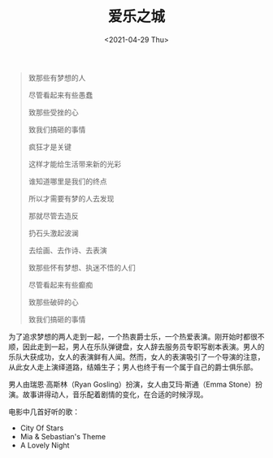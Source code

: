#+TITLE: 爱乐之城
#+DATE: <2021-04-29 Thu>
[[/films/la-la-land.png]]

#+begin_quote
  致那些有梦想的人

  尽管看起来有些愚蠢

  致那些受挫的心

  致我们搞砸的事情

  疯狂才是关键

  这样才能给生活带来新的光彩

  谁知道哪里是我们的终点

  所以才需要有梦的人去发现

  那就尽管去造反

  扔石头激起波澜

  去绘画、去作诗、去表演

  致那些怀有梦想、执迷不悟的人们

  尽管看起来有些癫痴

  致那些破碎的心

  致我们搞砸的事情
#+end_quote

为了追求梦想的两人走到一起，一个热衷爵士乐，一个热爱表演。刚开始时都很不顺，因此走到一起，男人在乐队弹键盘，女人辞去服务员专职写剧本表演。男人的乐队大获成功，女人的表演鲜有人闻。然而，女人的表演吸引了一个导演的注意，从此女人走上演绎道路，结婚生子；男人也终于有一个属于自己的爵士俱乐部。

男人由瑞恩·高斯林（Ryan Gosling）扮演，女人由艾玛·斯通（Emma
Stone）扮演。故事讲得动人，音乐配着剧情的变化，在合适的时候浮现。

电影中几首好听的歌：

- City Of Stars
- Mia & Sebastian's Theme
- A Lovely Night